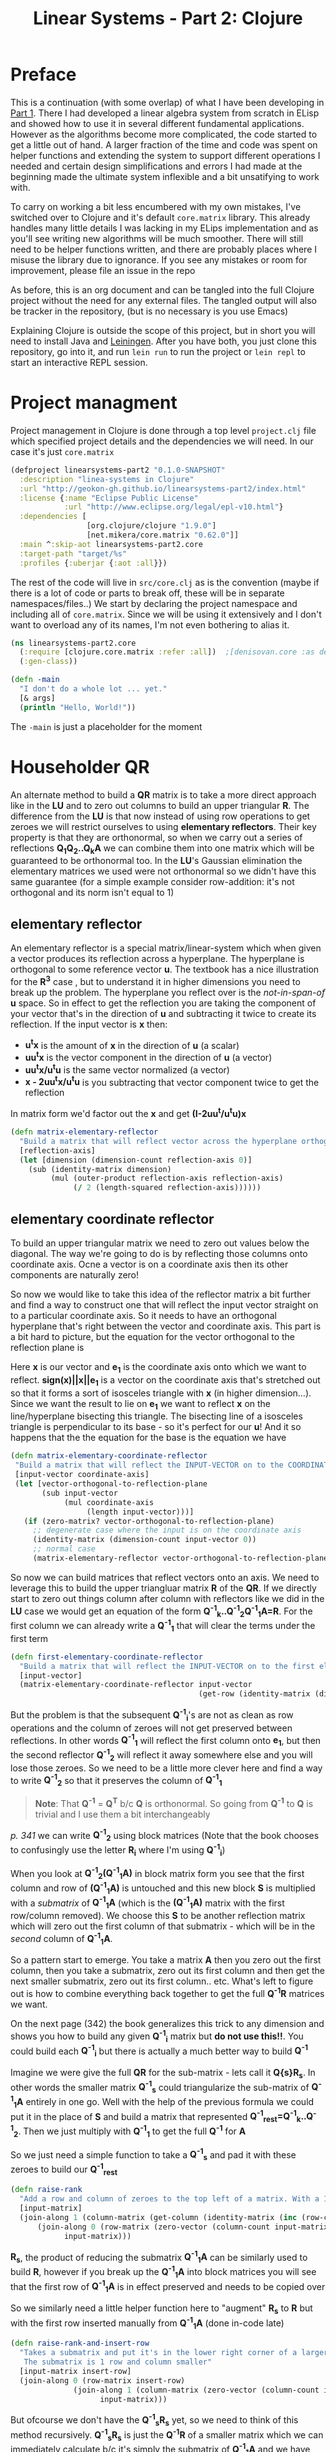 #+TITLE: Linear Systems - Part 2:  Clojure
#+HTML_HEAD: <link rel="stylesheet" type="text/css" href="../static/worg.css" />
#+options: num:nil
# This will export a README.org file for Github, so that people that land in my repo know where to find the relevant webpage
#+HTML_MATHJAX: path: "https://cdn.mathjax.org/mathjax/latest/MathJax.js?config=TeX-AMS_HTML"
#+BEGIN_SRC org :tangle README.org :exports none :eval never
  see description [[http://geokon-gh.github.io/linearsystems-part2/index.html][here]]
#+END_SRC

* Preface
This is a continuation (with some overlap) of what I have been developing in [[http://geokon-gh.github.io/linearsystems-part1/index.html][Part 1]]. There I had developed a linear algebra system from scratch in ELisp and showed how to use it in several different fundamental applications. However as the algorithms become more complicated, the code started to get a little out of hand. A larger fraction of the time and code was spent on helper functions and extending the system to support different operations I needed and certain design simplifications and errors I had made at the beginning made the ultimate system inflexible and a bit unsatifying to work with.

To carry on working a bit less encumbered with my own mistakes, I've switched over to Clojure and it's default ~core.matrix~ library. This already handles many little details I was lacking in my ELips implementation and as you'll see writing new algorithms will be much smoother. There will still need to be helper functions written, and there are probably places where I misuse the library due to ignorance. If you see any mistakes or room for improvement, please file an issue in the repo

As before, this is an org document and can be tangled into the full Clojure project without the need for any external files. The tangled output will also be tracker in the repository, (but is no necessary is you use Emacs)

Explaining Clojure is outside the scope of this project, but in short you will need to install Java and [[http://leiningen.org/][Leiningen]]. After you have both, you just clone this repository, go into it, and run ~lein run~ to run the project or ~lein repl~ to start an interactive REPL session.

* Project managment
Project management in Clojure is done through a top level ~project.clj~ file which specified project details and the dependencies we will need. In our case it's just ~core.matrix~
#+BEGIN_SRC clojure :results output silent :session :tangle project.clj
(defproject linearsystems-part2 "0.1.0-SNAPSHOT"
  :description "linea-systems in Clojure"
  :url "http://geokon-gh.github.io/linearsystems-part2/index.html"
  :license {:name "Eclipse Public License"
            :url "http://www.eclipse.org/legal/epl-v10.html"}
  :dependencies [
                 [org.clojure/clojure "1.9.0"]
                 [net.mikera/core.matrix "0.62.0"]]
  :main ^:skip-aot linearsystems-part2.core
  :target-path "target/%s"
  :profiles {:uberjar {:aot :all}})

#+END_SRC
The rest of the code will live in ~src/core.clj~ as is the convention (maybe if there is a lot of code or parts to break off, these will be in separate namespaces/files..)
We start by declaring the project namespace and including all of ~core.matrix~. Since we will be using it extensively and I don't want to overload any of its names, I'm not even bothering to alias it.
#+BEGIN_SRC clojure :results output silent :session :tangle src/linearsystems_part2/core.clj
  (ns linearsystems-part2.core
    (:require [clojure.core.matrix :refer :all])  ;[denisovan.core :as den]
    (:gen-class))

  (defn -main
    "I don't do a whole lot ... yet."
    [& args]
    (println "Hello, World!"))

#+END_SRC
The ~-main~ is just a placeholder for the moment
* Householder QR
An alternate method to build a *QR* matrix is to take a more direct approach like in the *LU* and to zero out columns to build an upper triangular *R*. The difference from the *LU* is that now instead of using row operations to get zeroes we will restrict ourselves to using *elementary reflectors*. Their key property is that they are orthonormal, so when we carry out a series of reflections *Q_{1}Q_{2}..Q_{k}A* we can combine them into one matrix which will be guaranteed to be orthonormal too. In the *LU*'s Gaussian elimination the elementary matrices we used were not  orthonormal so we didn't have this same guarantee (for a simple example consider row-addition: it's not orthogonal and its norm isn't equal to 1)


** elementary reflector
An elementary reflector is a special matrix/linear-system which when given a vector produces its reflection across a hyperplane. The hyperplane is orthogonal to some reference vector *u*. The textbook has a nice illustration for the *R^3* case , but to understand it in higher dimensions you need to break up the problem. The hyperplane you reflect over is the /not-in-span-of/ *u* space. So in effect to get the reflection you are taking the component of your vector that's in the direction of *u* and subtracting it twice to create its reflection. If the input vector is *x* then:
 - *u^{t}x* is the amount of *x* in the direction of *u* (a scalar)
 -  *uu^{t}x* is the vector component in the direction of *u* (a vector)
 -  *uu^{t}x/u^{t}u* is the same vector normalized (a vector)
 -  *x - 2uu^{t}x/u^{t}u* is you subtracting that vector component twice to get the reflection
In matrix form we'd factor out the *x* and get *(I-2uu^{t}/u^{t}u)x*
#+BEGIN_SRC clojure :results output silent :session :tangle src/linearsystems_part2/core.clj
  (defn matrix-elementary-reflector
    "Build a matrix that will reflect vector across the hyperplane orthogonal to REFLECTION-AXIS"
    [reflection-axis]
    (let [dimension (dimension-count reflection-axis 0)]
      (sub (identity-matrix dimension)
           (mul (outer-product reflection-axis reflection-axis)
                (/ 2 (length-squared reflection-axis))))))
#+END_SRC

** elementary coordinate reflector
To build an upper triangular matrix we need to zero out values below the diagonal. The way we're going to do is by reflecting those columns onto coordinate axis. Ocne a vector is on a coordinate axis then its other components are naturally zero!

So now we would like to take this idea of the reflector matrix a bit further and find a way to construct one that will reflect the input vector straight on to a particular coordinate axis. So it needs to have an orthogonal hyperplane that's right between the vector and coordinate axis. This part is a bit hard to picture, but the equation for the vector orthogonal to the reflection plane is
\begin{equation}
u = x + sign(x_{1})||x||e_{1}
\end{equation}
Here *x* is our vector and *e_{1}* is the coordinate axis onto which we want to reflect. *sign(x)||x||e_{1}* is a vector on the coordinate axis that's stretched out so that it forms a sort of isosceles triangle with *x* (in higher dimension...). Since we want the result to lie on *e_{1}* we want to reflect *x* on the line/hyperplane bisecting this triangle. The bisecting line of a isosceles triangle is perpendicular to its base - so it's perfect for our *u*! And it so happens that the the equation for the base is the equation we have
#+BEGIN_SRC clojure :results output silent :session :tangle src/linearsystems_part2/core.clj
  (defn matrix-elementary-coordinate-reflector
   "Build a matrix that will reflect the INPUT-VECTOR on to the COORDINATE-AXIS"
   [input-vector coordinate-axis] 
   (let [vector-orthogonal-to-reflection-plane
         (sub input-vector
              (mul coordinate-axis
                   (length input-vector)))]
     (if (zero-matrix? vector-orthogonal-to-reflection-plane)
       ;; degenerate case where the input is on the coordinate axis
       (identity-matrix (dimension-count input-vector 0))
       ;; normal case
       (matrix-elementary-reflector vector-orthogonal-to-reflection-plane))))

#+END_SRC

So now we can build matrices that reflect vectors onto an axis. We need to leverage this to build the upper triangluar matrix *R* of the *QR*. If we directly start to zero out things column after column with reflectors like we did in the *LU* case we would get an equation of the form  *Q^{-1}_{k}..Q^{-1}_{2}Q^{-1}_{1}A=R*. For the first column we can already write a *Q^{-1}_{1}* that will clear the terms under the first term
#+BEGIN_SRC clojure :results output silent :session :tangle src/linearsystems_part2/core.clj
  (defn first-elementary-coordinate-reflector
    "Build a matrix that will reflect the INPUT-VECTOR on to the first elementary vector [ 1 0 0 .. 0 ]"
    [input-vector]
    (matrix-elementary-coordinate-reflector input-vector
                                            (get-row (identity-matrix (dimension-count input-vector 0)) 0)))
#+END_SRC

But the problem is that the subsequent *Q^{-1}_{i}*'s are not as clean as row operations and the column of zeroes will not get preserved between reflections. In other words *Q^{-1}_{1}* will reflect the first column onto *e_{1}*, but then the second reflector *Q^{-1}_{2}* will reflect it away somewhere else and you will lose those zeroes. So we need to be a little more clever here and find a way to write *Q^{-1}_{2}* so that it preserves the column of *Q^{-1}_{1}*

#+BEGIN_QUOTE
*Note*: That *Q^{-1}* = *Q^{T}* b/c *Q* is orthonormal. So going from *Q^{-1}* to *Q* is trivial and I use them a bit interchangeably
#+END_QUOTE
/p. 341/ we can write *Q^{-1}_{2}* using block matrices (Note that the book chooses to confusingly use the letter *R_{i}* where I'm using *Q^{-1}_{i}*)

\begin{equation}
Q^{-1}_{2}
=
\begin{bmatrix}
1 & 0\\
0 & S_{ n-1, m-1 }\\
\end{bmatrix}
\end{equation}

When you look at  *Q^{-1}_{2}(Q^{-1}_{1}A)* in block matrix form you see that the first column and row of *(Q^{-1}_{1}A)* is untouched and this new block *S* is multiplied with a /submatrix/ of *Q^{-1}_{1}A* (which is the *(Q^{-1}_{1}A)* matrix with the first row/column removed). We choose this *S* to be another reflection matrix which will zero out the first column of that submatrix - which will be in the /second/ column of *Q^{-1}_{1}A*.

So a pattern start to emerge. You take a matrix *A* then you zero out the first column, then you take a submatrix, zero out its first column and then get the next smaller submatrix, zero out its first column.. etc. What's left to figure out is how to combine everything back together to get the full *Q^{-1}R* matrices we want.

On the next page (342) the book generalizes this trick to any dimension and shows you how to build any given *Q^{-1}_{i}* matrix but *do not use this!!*. You could build each *Q^{-1}_{i}* but there is actually a much better way to build *Q^{-1}*

Imagine we were give the full *QR* for the sub-matrix  - lets call it *Q{s}R_{s}*. In other words the smaller matrix *Q^{-1}_{s}*  could triangularize the sub-matrix of *Q^{-1}_{1}A*  entirely in one go.  Well with the help of the previous formula we could put it in the place of *S* and build a matrix that represented *Q^{-1}_{rest}=Q^{-1}_{k}..Q^{-1}_{2}*. Then we just multiply with *Q^{-1}_{1}* to get the full *Q^{-1}* for *A*


\begin{equation}
Q^{-1} = Q^{-1}_{k} ... Q^{-1}_{2} Q^{-1}{1}
\end{equation}
\begin{equation}
Q^{-1} = Q^{-1}_{rest} Q^{-1}{1}
\end{equation}

\begin{equation}
\begin{bmatrix}
Q^{-1}_{rest}\\
\end{bmatrix}
=
\begin{bmatrix}
1 & 0\\
0 & Q^{-1}_{s}\\
\end{bmatrix}
\end{equation}

\begin{equation}
\begin{bmatrix}
Q^{-1}\\
\end{bmatrix}
=
\begin{bmatrix}
1 & 0\\
0 & Q^{-1}_{s}\\
\end{bmatrix}
\begin{bmatrix}
Q^{-1}_{1}\\
\end{bmatrix}
\end{equation}


\begin{equation}
\begin{bmatrix}
1 & 0\\
0 & Q^{-1}_{s}\\
\end{bmatrix}
\begin{bmatrix}
Q^{-1}_{1}\\
\end{bmatrix}
\begin{bmatrix}
A\\
\end{bmatrix}
=
\begin{bmatrix}
R\\
\end{bmatrix}
\end{equation}

So we just need a simple function to take a *Q^{-1}_{s}* and pad it with these zeroes to build our *Q^{-1}_{rest}*
#+BEGIN_SRC clojure :results output silent :session :tangle src/linearsystems_part2/core.clj
  (defn raise-rank
    "Add a row and column of zeroes to the top left of a matrix. With a 1 in the top left position (0,0)"
    [input-matrix]
    (join-along 1 (column-matrix (get-column (identity-matrix (inc (row-count input-matrix))) 0))
        (join-along 0 (row-matrix (zero-vector (column-count input-matrix)))
              input-matrix)))
#+END_SRC

*R_{s}*, the product of reducing the submatrix *Q^{-1}_{1}A* can be similarly used to build *R*, however if you break up the *Q^{-1}_{1}A* into block matrices you will see that the first row of *Q^{-1}_{1}A* is in effect preserved and needs to be copied over

\begin{equation}
\begin{bmatrix}
1 & 0\\
0 & Q^{-1}_{s}\\
\end{bmatrix}
\begin{bmatrix}
(Q^{-1}_{1}A)_{1,1} & (Q^{-1}_{1}A)_{1,*}\\
(Q^{-1}_{1}A)_{*,1} & (Q^{-1}_{1}A)_{s,s}\\
\end{bmatrix}
=
\begin{bmatrix}
(Q^{-1}_{1}A)_{1,1} & (Q^{-1}_{1}A)_{1,*}\\
0 & Q^{-1}_{s}(Q^{-1}_{1}A)_{s,s}\\
\end{bmatrix}
=
\begin{bmatrix}
(Q^{-1}_{1}A)_{1,1} & (Q^{-1}_{1}A)_{1,*}\\
0 & R_{s}\\
\end{bmatrix}
=
\begin{bmatrix}
R\\
\end{bmatrix}
\end{equation}

So we similarly need a little helper function here to "augment" *R_{s}* to *R* but with the first row inserted manually from *Q^{-1}_{1}A* (done in-code late)
#+BEGIN_SRC clojure :results output silent :session :tangle src/linearsystems_part2/core.clj
  (defn raise-rank-and-insert-row
    "Takes a submatrix and put it's in the lower right corner of a larger matrix.
     The submatrix is 1 row and column smaller"
    [input-matrix insert-row]
    (join-along 0 (row-matrix insert-row)
                (join-along 1 (column-matrix (zero-vector (column-count input-matrix)))
                      input-matrix)))
#+END_SRC

But ofcourse we don't have the *Q^{-1}_{s}R_{s}* yet, so we need to think of this method recursively. *Q^{-1}_{s}R_{s}* is just the *Q^{-1}R* of a smaller matrix which we can immediately calculate b/c it's simply the submatrix of *Q^{-1}_{1}A* and  we have both *Q^{-1}_{1}* and *A* . Once we have the submatrix, we call this procedure again and again we we will make a new *Q^{-1}_{1}* - but now for this smaller matrix. Then again we get a *Q^{-1}_{1}A* for this smaller matrix and keep going over and over - at each step the matrix gets one row and column smaller and at some point you will be left with a single column/row in which case the *Q^{-1}_{1}* will be the full *Q^{-1}* of *A* and *Q^{-1}_{1}A = Q^{-1}A = R*. So going up a step you will finally have a  *Q^{-1}_{s}* and so we know how to build a *Q^{-1}R*. This gives us the *Q^{-1}_{s}* for the step before that, and we just continue going back and building up our *Q^{-1}R* one submatrix at a time till we are left with the full *Q^{-1}R*

*R* is built up similarly in parallel
#+BEGIN_SRC clojure :results output silent :session :tangle src/linearsystems_part2/core.clj
  (defn matrix-householder-QR
    "Use reflection matrices to build the QR matrix. Returns a [Q^T R] pair"
    [input-matrix]
    (let [reflector-to-zero-out-first-column
          (first-elementary-coordinate-reflector (get-column input-matrix 0))
          input-matrix-with-first-column-zeroed-out
          (mmul reflector-to-zero-out-first-column input-matrix)]
      (if
          ;; Base Case: We're out of columns/rows to reduce
          ;;            Return the reflector and the reduced column
          (or (= (column-count input-matrix) 1) (= (row-count input-matrix) 1))
          [reflector-to-zero-out-first-column input-matrix-with-first-column-zeroed-out]
          ;; Recursive step: Get the Q^{-1}R of the submatrix
          ;;                 Then and combine it with your reflector and reduced matrix
          (let [submatrix (submatrix
                           input-matrix-with-first-column-zeroed-out
                           1 (dec (row-count input-matrix))
                           1 (dec (column-count input-matrix)))
                [submatrix-Q submatrix-R] (matrix-householder-QR submatrix)]
            [(mmul (raise-rank submatrix-Q)
                   reflector-to-zero-out-first-column)
             (raise-rank-and-insert-row submatrix-R
                                        (get-row input-matrix-with-first-column-zeroed-out 0))]))))
#+END_SRC

* Least Squares again
While the new *QR* matrices seem to have some very desirable qualities as compared to the *LU*, one major issue is still outstanding. When we perform Gaussian Elimination the upper and lower triangular matrices directly inform us about how to solve the *Ax=b* system of linear equations. Given an output *b* we can use back/forward substitution to pop out an *x* input that satisfies the system of equations. However with the *QR* the *Q* doesn't really make this same method possible b/c it's not triangular.

This is where we need to remember the Least Squared method we'd used previously. In short when a precise solution doesn't exist we try to minimize the difference between *Ax* and *b* by taking the derivative of *(Ax-b)^2*, setting it equal to zero and solving the new system. We found that in matrix notation this gave us *A^{T}Ax=A^{T}b*. We also say (and it should be intuitively apparent) that this gives the exact solution for *Ax=b* when it exist. Now sticking *QR* in for *A* we get *(QR)^{T}QRx=(QR)^{T}b* -> *R^{T}Q^{T}QRx=R^{T}Q^{T}b* and this is where the orthonormality starts to finally pay off! *Q^{T}=Q^{-1}* so *Q{T}Q = I* and so our equations just becomes *R^{T}Rx=R^{T}Q^{T}b* where the right side will evaluate to some some unit column and the left side will be solvable my back/forward substitution again (b/c *R* and *R^{T}* are triangular)

Notice that we did that all in theoretical equation form and how we've avoided having to actually compute *A^{T}A* completely which is a big advantage considering getting the *QR* is more computationally challenging than doing Gaussian Elimination. Pages 346-350 also enumerate the advantages when it comes to numerical stability and computational complexity. However, the augmented matrix trick from *Exercise 4.6.9* is not mentioned.

* Reduction to Hessenberg Form
The *QR* decomposition has given us a great tool for expressing a linear system in a convenient orthogonal basis. The *Q* is the convenient (unique) orthonormal basis and *R* are the coordinates of *A* in this *Q* basis. However if we rewrite *Ax=b* in terms of the *QR* as *QRx=b* we see that *Rx* is not particularly meaningful on it's own b/c it's multiplying coordinates in one basis with a vector in the standard basis.

Looking back at pages ~254~ - ~255~, it seems we should be able to take our input vector *x*, change it to a convenient basis, put it through our linear system, and then go back to the standard basis we started with. The trick will be to just build this basis so that *A* is in an easier/more-convenient form. 

The text start on page ~350~ by getting the linear system into the =Upper-Hessenberg Form=, which is /almost upper triangular/  with just one nonzero subdiagonal.The procedure in many ways is very similar to how we did the Householder QR decomposition, but with a small change. Whereas before we reduced the first column with a reflector - ie. *Q^{-1}_{1}A* - now we just need to also apply "unreflect" the result. This is very easy b/c the reflectors are their own inverse so we just need to instead write out *Q^{-1}_{1}AQ_{1}* as *Q^{-1}_{1}AQ^{-1}_{1}*. In block form this will look like

\begin{equation}
\begin{bmatrix}
1 & 0\\
0 & Q^{-1}_{1}\\
\end{bmatrix}
\begin{bmatrix}
A_{1,1} & A_{1,*}\\
A_{*,1} & A_{sub}\\
\end{bmatrix}
\begin{bmatrix}
1 & 0\\
0 & Q^{-1}_{1}\\
\end{bmatrix}
=
\begin{bmatrix}
A_{1,1} & A_{1,*} Q^{-1}_{1}\\
Q^{-1}_{1}A_{1,*} & Q^{-1}_{1} A_{1,*} Q^{-1}_{1}
\end{bmatrix}
\end{equation}

Again, as before we are looking to reflect the first column onto a coordinate axis so that we get zeroes. Here that's the vector *Q^{-1}_{1}A_{1,*}* . Notice how it's not the whole column that's being reflected this time around - hence the off diagonal elements that emerge. Once we've chose our *Q^{-1}_{1}* we calculate the submatrix *Q^{-1}_{1} A_{1,*} Q^{-1}_{1}* and then call the recursively just like last ime.
* TODOs
- add some TODOs
* SRC_Block template
#+BEGIN_SRC clojure :results output silent :session :tangle src/linearsystems_part2/core.clj
  (defn matrix-template
"template"
[matrix]
)
#+END_SRC

* End
#+BEGIN_Q^{-1}UOTE
This webpage is generated from an org-document (at ~./index.org~) that also generates all the files described. 

Once opened in Emacs:\\
- ~C-c C-e h h~ generates the webpage  \\
- ~C-c C-v C-t~ exports the code blocks into the appropriate files\\
- ~C-c C-c~     org-babel-execute-src-block
- ~C-c C-v C-b~ org-babel-execute-buffer
#+END_Q^{-1}UOTE
